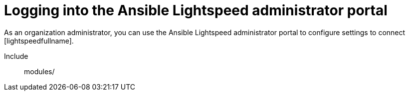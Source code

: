 ifdef::context[:parent-context: {context}]

:_content-type: ASSEMBLY

[id="logging-in-out-lightspeed-portal_{context}"]

= Logging into the Ansible Lightspeed administrator portal

:context: logging-in-out-lightspeed-portal

[role="_abstract"]
As an organization administrator, you can use the Ansible Lightspeed administrator portal to configure settings to connect [lightspeedfullname]. 
// if you created a custom model using [ibmwatsonxcodeassistant], you can specify the model ID of the custom model in the Ansible Lightspeed administrator portal so that all users within your organization can start using the custom model.//


Include:: modules/



ifdef::parent-context[:context: {parent-context}]
ifndef::parent-context[:!context:]

